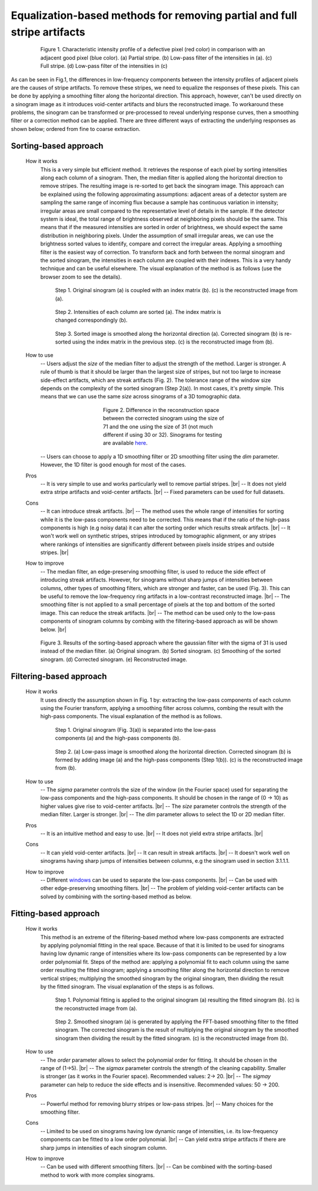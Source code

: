 Equalization-based methods for removing partial and full stripe artifacts
=========================================================================

.. |br| raw:: html

   <br />

.. figure:: section3_1_1_figs/fig1.jpg
  :figwidth: 80 %
  :align: center
  :figclass: align-center

  Figure 1. Characteristic intensity profile of a defective pixel (red color)
  in comparison with an adjacent good pixel (blue color). (a) Partial stripe.
  (b) Low-pass filter of the intensities in (a). (c) Full stripe. (d) Low-pass
  filter of the intensities in (c)

As can be seen in Fig.1, the differences in low-frequency components between the intensity
profiles of adjacent pixels are the causes of stripe artifacts.
To remove these stripes, we need to equalize the responses of these pixels.
This can be done by applying a smoothing filter along the horizontal direction.
This approach, however, can't be used directly on a sinogram image as it introduces
void-center artifacts and blurs the reconstructed image. To workaround these
problems, the sinogram can be transformed or pre-processed to reveal underlying
response curves, then a smoothing filter or a correction method can be applied.
There are three different ways of extracting the underlying responses as
shown below; ordered from fine to coarse extraction.

.. _sorting:

Sorting-based approach
----------------------

  .. autofunction:: sarepy.prep.stripe_removal_original.remove_stripe_based_sorting

  How it works
    This is a very simple but efficient method. It retrieves the response of
    each pixel by sorting intensities along each column of a sinogram. Then,
    the median filter is applied along the horizontal direction to remove stripes.
    The resulting image is re-sorted to get back the sinogram image. This
    approach can be explained using the following approximating assumptions:
    adjacent areas of a detector system are sampling the same range of
    incoming flux because a sample has continuous variation in intensity;
    irregular areas are small compared to the representative level of details
    in the sample. If the detector system is ideal, the total range of
    brightness observed at neighboring pixels should be the same. This means
    that if the measured intensities are sorted in order of brightness, we
    should expect the same distribution in neighboring pixels. Under the
    assumption of small irregular areas, we can use the brightness sorted
    values to identify, compare and correct the irregular areas. Applying a
    smoothing filter is the easiest way of correction. To transform
    back and forth between the normal sinogram and the sorted sinogram, the
    intensities in each column are coupled with their indexes. This is a very
    handy technique and can be useful elsewhere. The visual explanation of the
    method is as follows (use the browser zoom to see the details).

    .. figure:: section3_1_1_figs/sorting_method/fig1.jpg
      :figwidth: 100 %

      Step 1. Original sinogram (a) is coupled with an index matrix (b). (c)
      is the reconstructed image from (a).

    .. figure:: section3_1_1_figs/sorting_method/fig2.jpg
      :figwidth: 66.67 %

      Step 2. Intensities of each column are sorted (a). The index matrix is
      changed correspondingly (b).

    .. figure:: section3_1_1_figs/sorting_method/fig3.jpg
      :figwidth: 100 %

      Step 3. Sorted image is smoothed along the horizontal direction (a).
      Corrected sinogram (b) is re-sorted using the index matrix in the previous
      step. (c) is the reconstructed image from (b).

  How to use
    -- Users adjust the *size* of the median filter to adjust the strength of the
    method. Larger is stronger. A rule of thumb is that it should be larger than the largest
    size of stripes, but not too large to increase side-effect artifacts,
    which are streak artifacts (Fig. 2). The tolerance range of the window size
    depends on the complexity of the sorted sinogram (Step 2(a)). In most cases,
    it's pretty simple. This means that we can use the same *size* across
    sinograms of a 3D tomographic data.

    .. figure:: section3_1_1_figs/sorting_method/fig4.jpg
      :figwidth: 50 %
      :align: center

      Figure 2. Difference in the reconstruction space between the corrected
      sinogram using the size of 71 and the one using the size of 31 (not much
      different if using 30 or 32). Sinograms for testing are available
      `here <https://github.com/nghia-vo/sarepy/tree/master/data>`_.

    -- Users can choose to apply a 1D smoothing filter or 2D smoothing filter
    using the *dim* parameter. However, the 1D filter is good enough for most
    of the cases.

  Pros
    -- It is very simple to use and works particularly well to remove partial
    stripes. |br|
    -- It does not yield extra stripe artifacts and void-center artifacts. |br|
    -- Fixed parameters can be used for full datasets.

  Cons
    -- It can introduce streak artifacts. |br|
    -- The method uses the whole range of intensities for sorting while it is the
    low-pass components need to be corrected. This means that if the ratio of
    the high-pass components is high (e.g noisy data) it can alter the sorting
    order which results streak artifacts. |br|
    -- It won't work well on synthetic stripes, stripes introduced by
    tomographic alignment, or any stripes where rankings of intensities are
    significantly different between pixels inside stripes and outside stripes. |br|

  How to improve
    -- The median filter, an edge-preserving smoothing filter, is used to reduce
    the side effect of introducing streak artifacts. However, for sinograms
    without sharp jumps of intensities between columns, other types of
    smoothing filters, which are stronger and faster, can be used (Fig. 3). This
    can be useful to remove the low-frequency ring artifacts in a low-contrast
    reconstructed image. |br|
    -- The smoothing filter is not applied to a small percentage of pixels at
    the top and bottom of the sorted image. This can reduce the streak
    artifacts. |br|
    -- The method can be used only to the low-pass components of
    sinogram columns by combing with the filtering-based approach as will
    be shown below. |br|

    .. figure:: section3_1_1_figs/sorting_method/fig5.jpg
      :figwidth: 100 %
      :align: center

      Figure 3. Results of the sorting-based approach where the gaussian filter
      with the sigma of 31 is used instead of the median filter. (a) Original
      sinogram. (b) Sorted sinogram. (c) Smoothing of the sorted sinogram. (d)
      Corrected sinogram. (e) Reconstructed image.

Filtering-based approach
------------------------

  .. autofunction:: sarepy.prep.stripe_removal_original.remove_stripe_based_filtering

  How it works
    It uses directly the assumption shown in Fig. 1 by: extracting the low-pass
    components of each column using the Fourier transform, applying a
    smoothing filter across columns, combing the result with the high-pass
    components. The visual explanation of the method is as follows.

    .. figure:: section3_1_1_figs/filtering_method/fig1.jpg
      :figwidth: 66.67 %

      Step 1. Original sinogram (Fig. 3(a)) is separated into the low-pass
      components (a) and the high-pass components (b).

    .. figure:: section3_1_1_figs/filtering_method/fig2.jpg
      :figwidth: 100 %

      Step 2. (a) Low-pass image is smoothed along the horizontal direction.
      Corrected sinogram (b) is formed by adding image (a) and the high-pass
      components (Step 1(b)). (c) is the reconstructed image from (b).

  How to use
    -- The *sigma* parameter controls the size of the window (in the Fourier
    space) used for separating the low-pass components and the high-pass
    components. It should be chosen in the range of (0 -> 10) as higher values
    give rise to void-center artifacts. |br|
    -- The *size* parameter controls the strength of the median filter.
    Larger is stronger. |br|
    -- The *dim* parameter allows to select the 1D or 2D median filter.

  Pros
    -- It is an intuitive method and easy to use. |br|
    -- It does not yield extra stripe artifacts. |br|

  Cons
    -- It can yield void-center artifacts. |br|
    -- It can result in streak artifacts. |br|
    -- It doesn't work well on sinograms having sharp jumps of intensities
    between columns, e.g the sinogram used in section 3.1.1.1.

  How to improve
    -- Different `windows <https://docs.scipy.org/doc/scipy/reference/signal.windows.html>`_ can be used to separate the low-pass components. |br|
    -- Can be used with other edge-preserving smoothing filters. |br|
    -- The problem of yielding void-center artifacts can be solved by combining
    with the sorting-based method as below.

    .. autofunction:: sarepy.prep.stripe_removal_improved.remove_stripe_based_filtering_sorting

Fitting-based approach
----------------------

  .. autofunction:: sarepy.prep.stripe_removal_original.remove_stripe_based_fitting

  How it works
    This method is an extreme of the filtering-based method where low-pass
    components are extracted by applying polynomial fitting in the real space. Because
    of that it is limited to be used for sinograms having low dynamic range of
    intensities where its low-pass components can be represented by a low order
    polynomial fit. Steps of the method are: applying a polynomial fit to each
    column using the same order resulting the fitted sinogram; applying a smoothing filter along the
    horizontal direction to remove vertical stripes; multiplying the
    smoothed sinogram by the original sinogram, then dividing the result by the
    fitted sinogram. The visual explanation of the steps is as follows.

    .. figure:: section3_1_1_figs/fitting_method/fig1.jpg
      :figwidth: 100 %

      Step 1. Polynomial fitting is applied to the original sinogram (a)
      resulting the fitted sinogram (b). (c) is the reconstructed image from (a).

    .. figure:: section3_1_1_figs/fitting_method/fig2.jpg
      :figwidth: 100 %

      Step 2. Smoothed sinogram (a) is generated by applying the FFT-based
      smoothing filter to the fitted sinogram. The corrected sinogram is the result of
      multiplying the original sinogram by the smoothed sinogram then dividing
      the result by the fitted sinogram. (c) is the reconstructed image from (b).

  How to use
    -- The *order* parameter allows to select the polynomial order for fitting.
    It should be chosen in the range of (1->5). |br|
    -- The *sigmax* parameter controls the strength of the cleaning capability.
    Smaller is stronger (as it works in the Fourier space). Recommended values: 2-> 20. |br|
    -- The *sigmay* parameter can help to reduce the side effects and is
    insensitive. Recommended values: 50 -> 200.

  Pros
    -- Powerful method for removing blurry stripes or low-pass stripes. |br|
    -- Many choices for the smoothing filter.

  Cons
    -- Limited to be used on sinograms having low dynamic range of intensities,
    i.e. its low-frequency components can be fitted to a low order polynomial. |br|
    -- Can yield extra stripe artifacts if there are sharp jumps in intensities
    of each sinogram column.

  How to improve
    -- Can be used with different smoothing filters. |br|
    -- Can be combined with the sorting-based method to work with more complex
    sinograms.

    .. autofunction:: sarepy.prep.stripe_removal_improved.remove_stripe_based_sorting_fitting

